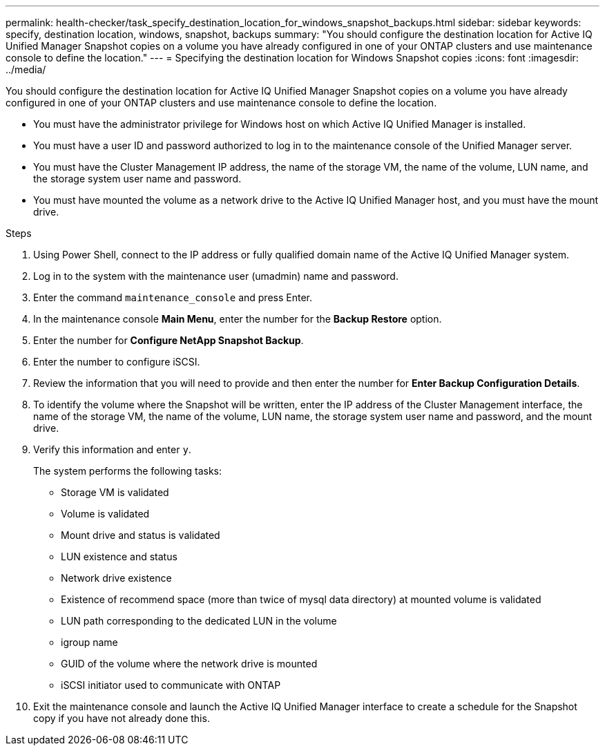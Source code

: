 ---
permalink: health-checker/task_specify_destination_location_for_windows_snapshot_backups.html
sidebar: sidebar
keywords: specify, destination location, windows, snapshot, backups
summary: "You should configure the destination location for Active IQ Unified Manager Snapshot copies on a volume you have already configured in one of your ONTAP clusters and use maintenance console to define the location."
---
= Specifying the destination location for Windows Snapshot copies
:icons: font
:imagesdir: ../media/

[.lead]
You should configure the destination location for Active IQ Unified Manager Snapshot copies on a volume you have already configured in one of your ONTAP clusters and use maintenance console to define the location.

* You must have the administrator privilege for Windows host on which Active IQ Unified Manager is installed.
* You must have a user ID and password authorized to log in to the maintenance console of the Unified Manager server.
* You must have the Cluster Management IP address, the name of the storage VM, the name of the volume, LUN name, and the storage system user name and password.
* You must have mounted the volume as a network drive to the Active IQ Unified Manager host, and you must have the mount drive.

.Steps
. Using Power Shell, connect to the IP address or fully qualified domain name of the Active IQ Unified Manager system.
. Log in to the system with the maintenance user (umadmin) name and password.
. Enter the command `maintenance_console` and press Enter.
. In the maintenance console *Main Menu*, enter the number for the *Backup Restore* option.
. Enter the number for *Configure NetApp Snapshot Backup*.
. Enter the number to configure iSCSI.
. Review the information that you will need to provide and then enter the number for *Enter Backup Configuration Details*.
. To identify the volume where the Snapshot will be written, enter the IP address of the Cluster Management interface, the name of the storage VM, the name of the volume, LUN name, the storage system user name and password, and the mount drive.
. Verify this information and enter `y`.
+
The system performs the following tasks:

 ** Storage VM is validated
 ** Volume is validated
 ** Mount drive and status is validated
 ** LUN existence and status
 ** Network drive existence
 ** Existence of recommend space (more than twice of mysql data directory) at mounted volume is validated
 ** LUN path corresponding to the dedicated LUN in the volume
 ** igroup name
 ** GUID of the volume where the network drive is mounted
 ** iSCSI initiator used to communicate with ONTAP

. Exit the maintenance console and launch the Active IQ Unified Manager interface to create a schedule for the Snapshot copy if you have not already done this.
